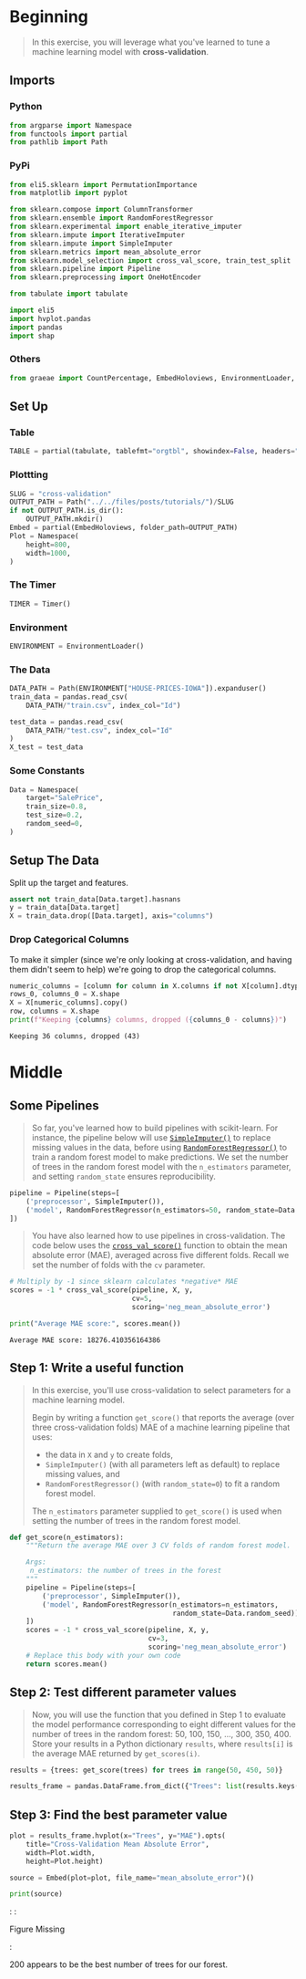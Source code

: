 #+BEGIN_COMMENT
.. title: Cross Validation
.. slug: cross-validation
.. date: 2020-02-20 21:15:04 UTC-08:00
.. tags: tutorial,cross-validation
.. category: Tutorial
.. link: 
.. description: Kaggle's intermediate Machine Learning tutorial on Cross-Validation. 
.. type: text
.. status: 
.. updated: 

#+END_COMMENT
#+OPTIONS: ^:{}
#+TOC: headlines 5
#+PROPERTY: header-args :session /home/athena/.local/share/jupyter/runtime/kernel-9427f603-d07a-46c0-9e25-05099f6c6be9.json
* Beginning
#+begin_quote
In this exercise, you will leverage what you've learned to tune a machine learning model with **cross-validation**.
#+end_quote
** Imports
*** Python
#+begin_src python :results none
from argparse import Namespace
from functools import partial
from pathlib import Path
#+end_src
*** PyPi
#+begin_src python :results none
from eli5.sklearn import PermutationImportance
from matplotlib import pyplot

from sklearn.compose import ColumnTransformer
from sklearn.ensemble import RandomForestRegressor
from sklearn.experimental import enable_iterative_imputer
from sklearn.impute import IterativeImputer
from sklearn.impute import SimpleImputer
from sklearn.metrics import mean_absolute_error
from sklearn.model_selection import cross_val_score, train_test_split
from sklearn.pipeline import Pipeline
from sklearn.preprocessing import OneHotEncoder

from tabulate import tabulate

import eli5
import hvplot.pandas
import pandas
import shap
#+end_src
*** Others
#+begin_src python :results none
from graeae import CountPercentage, EmbedHoloviews, EnvironmentLoader, Timer
#+end_src
** Set Up
*** Table
#+begin_src python :results none
TABLE = partial(tabulate, tablefmt="orgtbl", showindex=False, headers="keys")
#+end_src
*** Plottting
#+begin_src python :results none
SLUG = "cross-validation"
OUTPUT_PATH = Path("../../files/posts/tutorials/")/SLUG
if not OUTPUT_PATH.is_dir():
    OUTPUT_PATH.mkdir()
Embed = partial(EmbedHoloviews, folder_path=OUTPUT_PATH)
Plot = Namespace(
    height=800,
    width=1000,
)
#+end_src
*** The Timer
#+begin_src python :results none
TIMER = Timer()
#+end_src
*** Environment
#+begin_src python :results none
ENVIRONMENT = EnvironmentLoader()
#+end_src
*** The Data
#+begin_src python :results none
DATA_PATH = Path(ENVIRONMENT["HOUSE-PRICES-IOWA"]).expanduser()
train_data = pandas.read_csv(
    DATA_PATH/"train.csv", index_col="Id")

test_data = pandas.read_csv(
    DATA_PATH/"test.csv", index_col="Id"
)
X_test = test_data
#+end_src
*** Some Constants
#+begin_src python :results none
Data = Namespace(
    target="SalePrice",
    train_size=0.8,
    test_size=0.2,
    random_seed=0,
)
#+end_src
** Setup The Data
   Split up the target and features.
#+begin_src python :results none
assert not train_data[Data.target].hasnans
y = train_data[Data.target]
X = train_data.drop([Data.target], axis="columns")
#+end_src

*** Drop Categorical Columns
    To make it simpler (since we're only looking at cross-validation, and having them didn't seem to help) we're going to drop the categorical columns.
#+begin_src python :results output :exports both
numeric_columns = [column for column in X.columns if not X[column].dtype == "object"]
rows_0, columns_0 = X.shape
X = X[numeric_columns].copy()
row, columns = X.shape
print(f"Keeping {columns} columns, dropped ({columns_0 - columns})")
#+end_src

#+RESULTS:
: Keeping 36 columns, dropped (43)

* Middle
** Some Pipelines
#+begin_quote
So far, you've learned how to build pipelines with scikit-learn.  For instance, the pipeline below will use [[https://scikit-learn.org/stable/modules/generated/sklearn.impute.SimpleImputer.html][=SimpleImputer()=]] to replace missing values in the data, before using [[https://scikit-learn.org/stable/modules/generated/sklearn.ensemble.RandomForestRegressor.html][=RandomForestRegressor()=]] to train a random forest model to make predictions.  We set the number of trees in the random forest model with the =n_estimators= parameter, and setting =random_state= ensures reproducibility.
#+end_quote

#+begin_src python :results none
pipeline = Pipeline(steps=[
    ('preprocessor', SimpleImputer()),
    ('model', RandomForestRegressor(n_estimators=50, random_state=Data.random_seed))
])
#+end_src

#+begin_quote
You have also learned how to use pipelines in cross-validation.  The code below uses the [[https://scikit-learn.org/stable/modules/generated/sklearn.model_selection.cross_val_score.html][=cross_val_score()=]] function to obtain the mean absolute error (MAE), averaged across five different folds.  Recall we set the number of folds with the =cv= parameter.
#+end_quote

#+begin_src python :results output :exports both
# Multiply by -1 since sklearn calculates *negative* MAE
scores = -1 * cross_val_score(pipeline, X, y,
                              cv=5,
                              scoring='neg_mean_absolute_error')

print("Average MAE score:", scores.mean())

#+end_src

#+RESULTS:
: Average MAE score: 18276.410356164386
** Step 1: Write a useful function
#+begin_quote
In this exercise, you'll use cross-validation to select parameters for a machine learning model.
 
Begin by writing a function =get_score()= that reports the average (over three cross-validation folds) MAE of a machine learning pipeline that uses:
 - the data in =X= and =y= to create folds,
 - =SimpleImputer()= (with all parameters left as default) to replace missing values, and
 - =RandomForestRegressor()= (with =random_state=0=) to fit a random forest model.
 
The =n_estimators= parameter supplied to =get_score()= is used when setting the number of trees in the random forest model.  
#+end_quote

#+begin_src python :results none
def get_score(n_estimators):
    """Return the average MAE over 3 CV folds of random forest model.
    
    Args:
     n_estimators: the number of trees in the forest
    """
    pipeline = Pipeline(steps=[
        ('preprocessor', SimpleImputer()),
        ('model', RandomForestRegressor(n_estimators=n_estimators,
                                        random_state=Data.random_seed))
    ])
    scores = -1 * cross_val_score(pipeline, X, y,
                                  cv=3,
                                  scoring='neg_mean_absolute_error')
    # Replace this body with your own code
    return scores.mean()
#+end_src

** Step 2: Test different parameter values
#+begin_quote
Now, you will use the function that you defined in Step 1 to evaluate the model performance corresponding to eight different values for the number of trees in the random forest: 50, 100, 150, ..., 300, 350, 400.
Store your results in a Python dictionary =results=, where =results[i]= is the average MAE returned by =get_scores(i)=.
#+end_quote

#+begin_src python :results none
results = {trees: get_score(trees) for trees in range(50, 450, 50)}

results_frame = pandas.DataFrame.from_dict({"Trees": list(results.keys()), "MAE": list(results.values())})
#+end_src

** Step 3: Find the best parameter value
#+begin_src python :results none
plot = results_frame.hvplot(x="Trees", y="MAE").opts(
    title="Cross-Validation Mean Absolute Error",
    width=Plot.width,
    height=Plot.height)

source = Embed(plot=plot, file_name="mean_absolute_error")()
#+end_src

#+begin_src python :results output html :exports both
print(source)
#+end_src

#+RESULTS:
#+begin_export html
: <object type="text/html" data="mean_absolute_error.html" style="width:100%" height=800>
:   <p>Figure Missing</p>
: </object>
#+end_export

200 appears to be the best number of trees for our forest.

